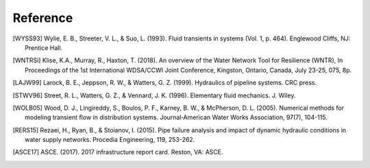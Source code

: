 =========
Reference
=========

.. [WYSS93] Wylie, E. B., Streeter, V. L., & Suo, L. (1993). Fluid transients in systems (Vol. 1, p. 464). Englewood Cliffs, NJ: Prentice Hall.

.. [WNTRSi] Klise, K.A., Murray, R., Haxton, T. (2018). An overview of the Water Network Tool for Resilience (WNTR), In Proceedings of the 1st International WDSA/CCWI Joint Conference, Kingston, Ontario, Canada, July 23-25, 075, 8p.

.. [LAJW99] Larock, B. E., Jeppson, R. W., & Watters, G. Z. (1999). Hydraulics of pipeline systems. CRC press.

.. [STWV96] Street, R. L., Watters, G. Z., & Vennard, J. K. (1996). Elementary fluid mechanics. J. Wiley.

.. [WOLB05] Wood, D. J., Lingireddy, S., Boulos, P. F., Karney, B. W., & McPherson, D. L. (2005). Numerical methods for modeling transient flow in distribution systems. Journal‐American Water Works Association, 97(7), 104-115.

.. [RERS15] Rezaei, H., Ryan, B., & Stoianov, I. (2015). Pipe failure analysis and impact of dynamic hydraulic conditions in water supply networks. Procedia Engineering, 119, 253-262.

.. [ASCE17] ASCE. (2017). 2017 infrastructure report card. Reston, VA: ASCE.